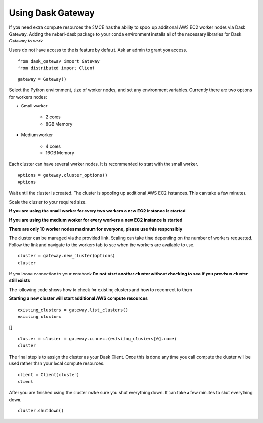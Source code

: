 Using Dask Gateway
==================

If you need extra compute resources the SMCE has the ability to spool up additional AWS EC2 worker nodes via Dask Gateway. 
Adding the nebari-dask package to your conda environment installs all of the necessary libraries for Dask Gateway to work.

Users do not have access to the is feature by default. Ask an admin to grant you access.

::
    
    from dask_gateway import Gateway
    from distributed import Client

::

    gateway = Gateway()

Select the Python environment, size of worker nodes, and set any environment variables. Currently there are two options for workers nodes:

* Small worker
    
    * 2 cores
    * 8GB Memory

* Medium worker
    
    * 4 cores
    * 16GB Memory

Each cluster can have several worker nodes. It is recommended to start with the small worker.

::

    options = gateway.cluster_options()
    options

.. image:: ../images/dask_gateway/cluster_options.jpg


Wait until the cluster is created. The cluster is spooling up additional AWS EC2 instances. This can take a few minutes.

Scale the cluster to your required size.

**If you are using the small worker for every two workers a new EC2 instance is started**

**If you are using the medium worker for every workers a new EC2 instance is started**

**There are only 10 worker nodes maximum for everyone, please use this responsibly**

The cluster can be managed via the provided link. Scaling can take time depending on the number of workers requested. 
Follow the link and navigate to the workers tab to see when the workers are available to use.

::

    cluster = gateway.new_cluster(options)
    cluster

.. image:: ../images/dask_gateway/dask_cluster.jpg

If you loose connection to your notebook **Do not start another cluster without checking to see if you previous cluster still exists**

The following code shows how to check for existing clusters and how to reconnect to them

**Starting a new cluster will start additional AWS compute resources**

::

    existing_clusters = gateway.list_clusters()
    existing_clusters

[]   

::

    cluster = cluster = gateway.connect(existing_clusters[0].name)
    cluster

.. image:: ../images/dask_gateway/dask_cluster.jpg

The final step is to assign the cluster as your Dask Client. Once this is done any time you call compute the cluster will be used rather than your local compute resources.

::

    client = Client(cluster)
    client

.. image:: ../images/dask_gateway/dask_client.jpg


After you are finished using the cluster make sure you shut everything down. It can take a few minutes to shut everything down.

::

    cluster.shutdown()